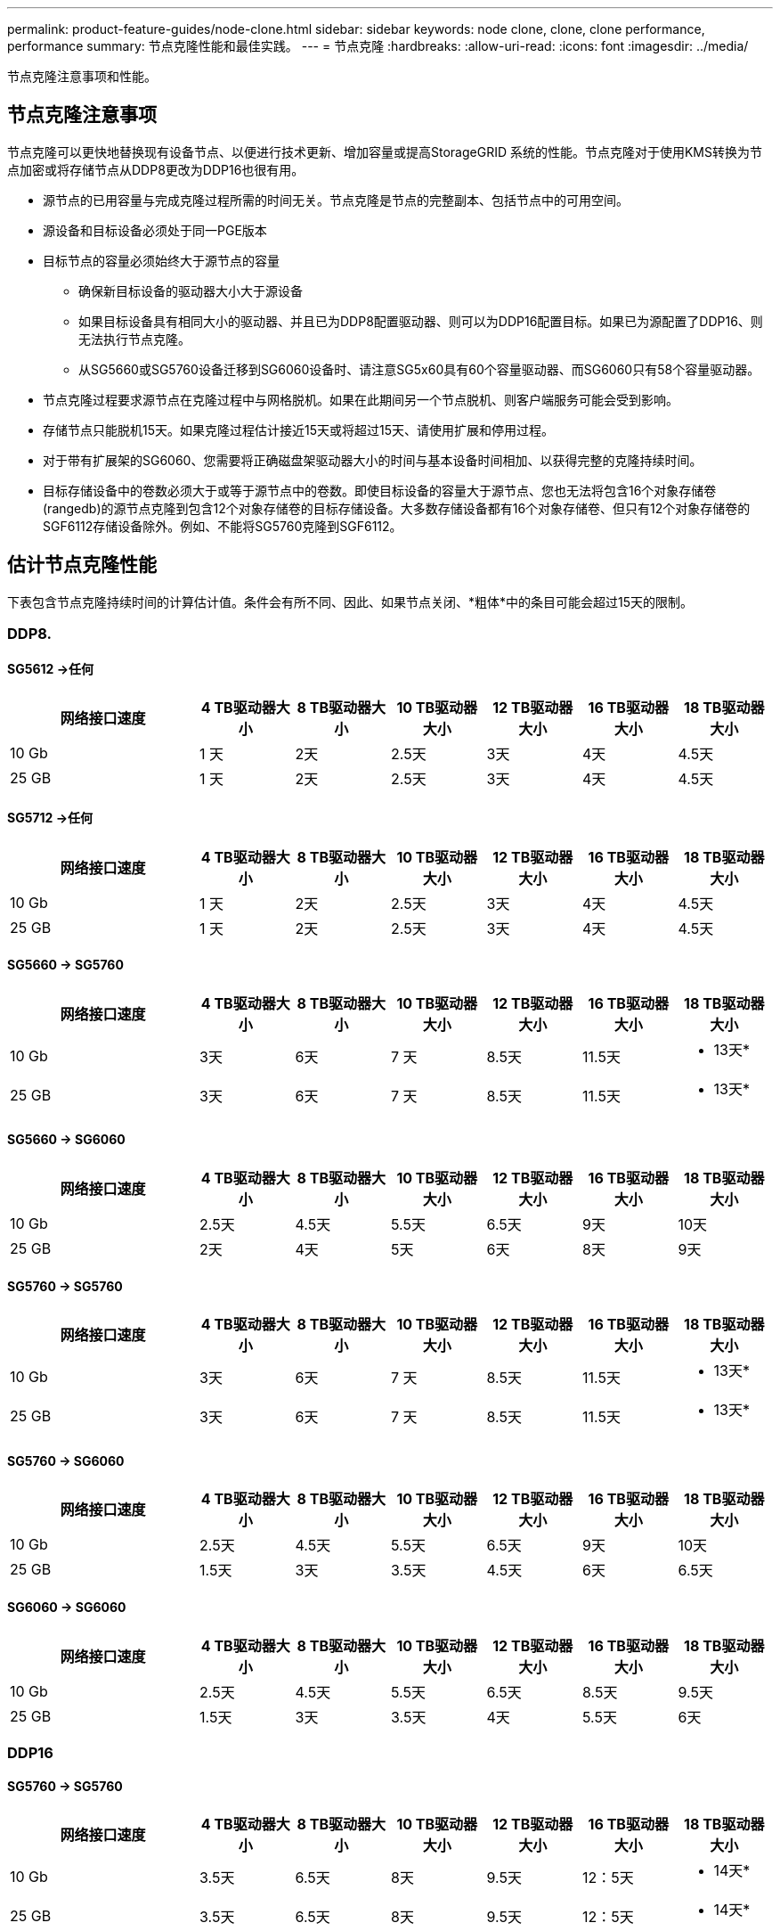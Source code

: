 ---
permalink: product-feature-guides/node-clone.html 
sidebar: sidebar 
keywords: node clone, clone, clone performance, performance 
summary: 节点克隆性能和最佳实践。 
---
= 节点克隆
:hardbreaks:
:allow-uri-read: 
:icons: font
:imagesdir: ../media/


[role="lead"]
节点克隆注意事项和性能。



== 节点克隆注意事项

节点克隆可以更快地替换现有设备节点、以便进行技术更新、增加容量或提高StorageGRID 系统的性能。节点克隆对于使用KMS转换为节点加密或将存储节点从DDP8更改为DDP16也很有用。

* 源节点的已用容量与完成克隆过程所需的时间无关。节点克隆是节点的完整副本、包括节点中的可用空间。
* 源设备和目标设备必须处于同一PGE版本
* 目标节点的容量必须始终大于源节点的容量
+
** 确保新目标设备的驱动器大小大于源设备
** 如果目标设备具有相同大小的驱动器、并且已为DDP8配置驱动器、则可以为DDP16配置目标。如果已为源配置了DDP16、则无法执行节点克隆。
** 从SG5660或SG5760设备迁移到SG6060设备时、请注意SG5x60具有60个容量驱动器、而SG6060只有58个容量驱动器。


* 节点克隆过程要求源节点在克隆过程中与网格脱机。如果在此期间另一个节点脱机、则客户端服务可能会受到影响。
* 存储节点只能脱机15天。如果克隆过程估计接近15天或将超过15天、请使用扩展和停用过程。
* 对于带有扩展架的SG6060、您需要将正确磁盘架驱动器大小的时间与基本设备时间相加、以获得完整的克隆持续时间。
* 目标存储设备中的卷数必须大于或等于源节点中的卷数。即使目标设备的容量大于源节点、您也无法将包含16个对象存储卷(rangedb)的源节点克隆到包含12个对象存储卷的目标存储设备。大多数存储设备都有16个对象存储卷、但只有12个对象存储卷的SGF6112存储设备除外。例如、不能将SG5760克隆到SGF6112。




== 估计节点克隆性能

下表包含节点克隆持续时间的计算估计值。条件会有所不同、因此、如果节点关闭、*粗体*中的条目可能会超过15天的限制。



=== DDP8.



==== SG5612 ->任何

[cols="2a,1a,1a,1a,1a,1a,1a"]
|===
| 网络接口速度 | 4 TB驱动器大小 | 8 TB驱动器大小 | 10 TB驱动器大小 | 12 TB驱动器大小 | 16 TB驱动器大小 | 18 TB驱动器大小 


 a| 
10 Gb
 a| 
1 天
 a| 
2天
 a| 
2.5天
 a| 
3天
 a| 
4天
 a| 
4.5天



 a| 
25 GB
 a| 
1 天
 a| 
2天
 a| 
2.5天
 a| 
3天
 a| 
4天
 a| 
4.5天

|===


==== SG5712 ->任何

[cols="2a,1a,1a,1a,1a,1a,1a"]
|===
| 网络接口速度 | 4 TB驱动器大小 | 8 TB驱动器大小 | 10 TB驱动器大小 | 12 TB驱动器大小 | 16 TB驱动器大小 | 18 TB驱动器大小 


 a| 
10 Gb
 a| 
1 天
 a| 
2天
 a| 
2.5天
 a| 
3天
 a| 
4天
 a| 
4.5天



 a| 
25 GB
 a| 
1 天
 a| 
2天
 a| 
2.5天
 a| 
3天
 a| 
4天
 a| 
4.5天

|===


==== SG5660 -> SG5760

[cols="2a,1a,1a,1a,1a,1a,1a"]
|===
| 网络接口速度 | 4 TB驱动器大小 | 8 TB驱动器大小 | 10 TB驱动器大小 | 12 TB驱动器大小 | 16 TB驱动器大小 | 18 TB驱动器大小 


 a| 
10 Gb
 a| 
3天
 a| 
6天
 a| 
7 天
 a| 
8.5天
 a| 
11.5天
 a| 
* 13天*



 a| 
25 GB
 a| 
3天
 a| 
6天
 a| 
7 天
 a| 
8.5天
 a| 
11.5天
 a| 
* 13天*

|===


==== SG5660 -> SG6060

[cols="2a,1a,1a,1a,1a,1a,1a"]
|===
| 网络接口速度 | 4 TB驱动器大小 | 8 TB驱动器大小 | 10 TB驱动器大小 | 12 TB驱动器大小 | 16 TB驱动器大小 | 18 TB驱动器大小 


 a| 
10 Gb
 a| 
2.5天
 a| 
4.5天
 a| 
5.5天
 a| 
6.5天
 a| 
9天
 a| 
10天



 a| 
25 GB
 a| 
2天
 a| 
4天
 a| 
5天
 a| 
6天
 a| 
8天
 a| 
9天

|===


==== SG5760 -> SG5760

[cols="2a,1a,1a,1a,1a,1a,1a"]
|===
| 网络接口速度 | 4 TB驱动器大小 | 8 TB驱动器大小 | 10 TB驱动器大小 | 12 TB驱动器大小 | 16 TB驱动器大小 | 18 TB驱动器大小 


 a| 
10 Gb
 a| 
3天
 a| 
6天
 a| 
7 天
 a| 
8.5天
 a| 
11.5天
 a| 
* 13天*



 a| 
25 GB
 a| 
3天
 a| 
6天
 a| 
7 天
 a| 
8.5天
 a| 
11.5天
 a| 
* 13天*

|===


==== SG5760 -> SG6060

[cols="2a,1a,1a,1a,1a,1a,1a"]
|===
| 网络接口速度 | 4 TB驱动器大小 | 8 TB驱动器大小 | 10 TB驱动器大小 | 12 TB驱动器大小 | 16 TB驱动器大小 | 18 TB驱动器大小 


 a| 
10 Gb
 a| 
2.5天
 a| 
4.5天
 a| 
5.5天
 a| 
6.5天
 a| 
9天
 a| 
10天



 a| 
25 GB
 a| 
1.5天
 a| 
3天
 a| 
3.5天
 a| 
4.5天
 a| 
6天
 a| 
6.5天

|===


==== SG6060 -> SG6060

[cols="2a,1a,1a,1a,1a,1a,1a"]
|===
| 网络接口速度 | 4 TB驱动器大小 | 8 TB驱动器大小 | 10 TB驱动器大小 | 12 TB驱动器大小 | 16 TB驱动器大小 | 18 TB驱动器大小 


 a| 
10 Gb
 a| 
2.5天
 a| 
4.5天
 a| 
5.5天
 a| 
6.5天
 a| 
8.5天
 a| 
9.5天



 a| 
25 GB
 a| 
1.5天
 a| 
3天
 a| 
3.5天
 a| 
4天
 a| 
5.5天
 a| 
6天

|===


=== DDP16



==== SG5760 -> SG5760

[cols="2a,1a,1a,1a,1a,1a,1a"]
|===
| 网络接口速度 | 4 TB驱动器大小 | 8 TB驱动器大小 | 10 TB驱动器大小 | 12 TB驱动器大小 | 16 TB驱动器大小 | 18 TB驱动器大小 


 a| 
10 Gb
 a| 
3.5天
 a| 
6.5天
 a| 
8天
 a| 
9.5天
 a| 
12：5天
 a| 
* 14天*



 a| 
25 GB
 a| 
3.5天
 a| 
6.5天
 a| 
8天
 a| 
9.5天
 a| 
12：5天
 a| 
* 14天*

|===


==== SG5760 -> SG6060

[cols="2a,1a,1a,1a,1a,1a,1a"]
|===
| 网络接口速度 | 4 TB驱动器大小 | 8 TB驱动器大小 | 10 TB驱动器大小 | 12 TB驱动器大小 | 16 TB驱动器大小 | 18 TB驱动器大小 


 a| 
10 Gb
 a| 
2.5天
 a| 
5天
 a| 
6天
 a| 
7.5天
 a| 
10天
 a| 
11天



 a| 
25 GB
 a| 
2天
 a| 
3.5天
 a| 
4天
 a| 
5天
 a| 
6.5天
 a| 
7 天

|===


==== SG6060 -> SG6060

[cols="2a,1a,1a,1a,1a,1a,1a"]
|===
| 网络接口速度 | 4 TB驱动器大小 | 8 TB驱动器大小 | 10 TB驱动器大小 | 12 TB驱动器大小 | 16 TB驱动器大小 | 18 TB驱动器大小 


 a| 
10 Gb
 a| 
3.5天
 a| 
5天
 a| 
6天
 a| 
7 天
 a| 
9.5天
 a| 
10.5天



 a| 
25 GB
 a| 
2天
 a| 
3天
 a| 
4天
 a| 
4.5天
 a| 
6天
 a| 
7 天

|===


==== 扩展架(在源设备上的每个磁盘架上添加到SG6060以上)

[cols="2a,1a,1a,1a,1a,1a,1a"]
|===
| 网络接口速度 | 4 TB驱动器大小 | 8 TB驱动器大小 | 10 TB驱动器大小 | 12 TB驱动器大小 | 16 TB驱动器大小 | 18 TB驱动器大小 


 a| 
10 Gb
 a| 
3.5天
 a| 
5天
 a| 
6天
 a| 
7 天
 a| 
9.5天
 a| 
10.5天



 a| 
25 GB
 a| 
2天
 a| 
3天
 a| 
4天
 a| 
4.5天
 a| 
6天
 a| 
7 天

|===
_作者：Aron Klein_
